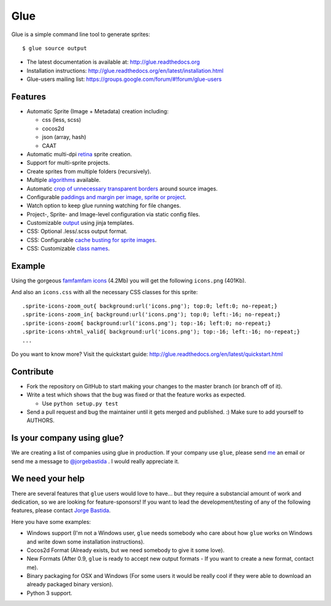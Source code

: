 Glue
====

.. image:: https://badge.fury.io/py/glue.png
    :target: http://badge.fury.io/py/glue

.. image:: https://travis-ci.org/jorgebastida/glue.png?branch=master
    :target: https://travis-ci.org/jorgebastida/glue

.. image:: https://coveralls.io/repos/jorgebastida/glue/badge.png?branch=master
    :target: https://coveralls.io/r/jorgebastida/glue?branch=master

.. image:: https://pypip.in/d/glue/badge.png
    :target: https://crate.io/packages/glue/


Glue is a simple command line tool to generate sprites::

    $ glue source output

* The latest documentation is available at: http://glue.readthedocs.org
* Installation instructions: http://glue.readthedocs.org/en/latest/installation.html
* Glue-users mailing list: https://groups.google.com/forum/#!forum/glue-users

Features
--------
* Automatic Sprite (Image + Metadata) creation including:

  - css (less, scss)
  - cocos2d
  - json (array, hash)
  - CAAT

* Automatic multi-dpi `retina <http://glue.readthedocs.org/en/latest/ratios.html>`_ sprite creation.
* Support for multi-sprite projects.
* Create sprites from multiple folders (recursively).
* Multiple `algorithms <http://glue.readthedocs.org/en/latest/options.html#a-algorithm>`_ available.
* Automatic `crop of unnecessary transparent borders <http://glue.readthedocs.org/en/latest/quickstart.html#crop-unnecessary-transparent-spaces>`_ around source images.
* Configurable `paddings and margin per image, sprite or project <http://glue.readthedocs.org/en/latest/paddings.html>`_.
* Watch option to keep glue running watching for file changes.
* Project-, Sprite- and Image-level configuration via static config files.
* Customizable `output <http://glue.readthedocs.org/en/latest/options.html#global-template>`_ using jinja templates.
* CSS: Optional .less/.scss output format.
* CSS: Configurable `cache busting for sprite images <http://glue.readthedocs.org/en/latest/options.html#cachebuster>`_.
* CSS: Customizable `class names <http://glue.readthedocs.org/en/latest/options.html#separator>`_.

Example
-------
Using the gorgeous `famfamfam icons <http://www.famfamfam.com/lab/icons/silk/>`_ (4.2Mb) you will get
the following ``icons.png`` (401Kb).

.. image:: https://github.com/jorgebastida/glue/raw/master/docs/img/famfamfam1.png


And also an ``icons.css`` with all the necessary CSS classes for this sprite::

    .sprite-icons-zoom_out{ background:url('icons.png'); top:0; left:0; no-repeat;}
    .sprite-icons-zoom_in{ background:url('icons.png'); top:0; left:-16; no-repeat;}
    .sprite-icons-zoom{ background:url('icons.png'); top:-16; left:0; no-repeat;}
    .sprite-icons-xhtml_valid{ background:url('icons.png'); top:-16; left:-16; no-repeat;}
    ...


Do you want to know more? Visit the quickstart guide: http://glue.readthedocs.org/en/latest/quickstart.html

Contribute
-----------

* Fork the repository on GitHub to start making your changes to the master branch (or branch off of it).
* Write a test which shows that the bug was fixed or that the feature works as expected.

  - Use ``python setup.py test``

* Send a pull request and bug the maintainer until it gets merged and published. :) Make sure to add yourself to AUTHORS.


Is your company using glue?
---------------------------
We are creating a list of companies using glue in production. If your company use ``glue``, please send `me <mailto:me@jorgebastida.com>`_ an email or send me a message to `@jorgebastida <https://twitter.com/jorgebastida>`_ . I would really appreciate it.


We need your help
------------------

There are several features that ``glue`` users would love to have... but they require a substancial amount of work and dedication, so we are looking for feature-sponsors! If you want to lead the development/testing of any of the following features, please contact `Jorge Bastida <mailto:me@jorgebastida.com>`_.

Here you have some examples:

* Windows support (I'm not a Windows user, ``glue`` needs somebody who care about how ``glue`` works on Windows and write down some installation instructions).
* Cocos2d Format (Already exists, but we need somebody to give it some love).
* New Formats (After 0.9, ``glue`` is ready to accept new output formats - If you want to create a new format, contact me).
* Binary packaging for OSX and Windows (For some users it would be really cool if they were able to download an already packaged binary version).
* Python 3 support.
